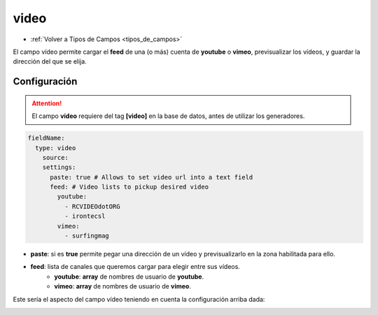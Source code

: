 =====
video
=====

* :ref:`Volver a Tipos de Campos <tipos_de_campos>`

El campo vídeo permite cargar el **feed** de una (o más) cuenta de **youtube**
o **vimeo**, previsualizar los vídeos, y guardar la dirección del que se elija.

Configuración
=============

.. attention:: 

   El campo **vídeo** requiere del tag **[video]** en la base de datos, antes de 
   utilizar los generadores.

.. code-block:: yaml 
   
   fieldName:
     type: video
       source:
       settings:
         paste: true # Allows to set video url into a text field
         feed: # Video lists to pickup desired video
           youtube:
             - RCVIDEOdotORG
             - irontecsl
           vimeo:
             - surfingmag

* **paste**: si es **true** permite pegar una dirección de un vídeo y previsualizarlo en la
  zona habilitada para ello.
* **feed**: lista de canales que queremos cargar para elegir entre sus vídeos.
   * **youtube**: **array** de nombres de usuario de **youtube**.
   * **vimeo**: **array** de nombres de usuario de **vimeo**.

Este sería el aspecto del campo vídeo teniendo en cuenta la configuración arriba dada:

.. image:: img/video.png